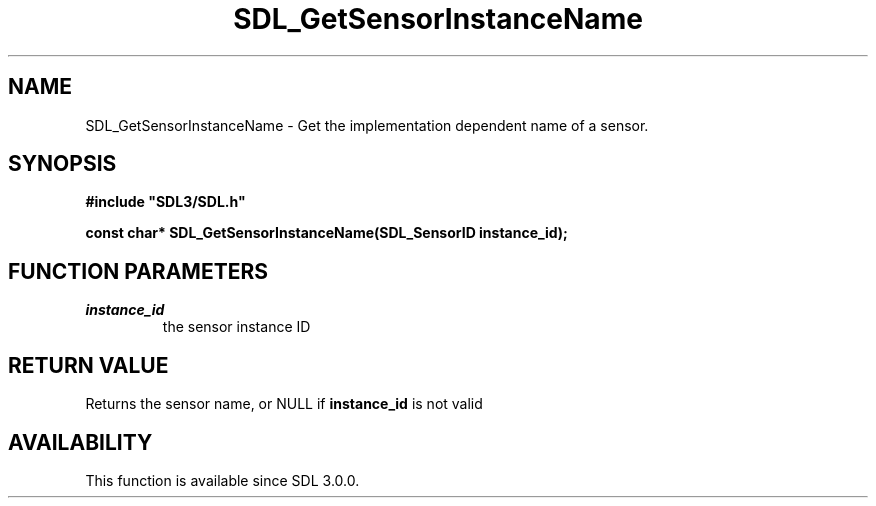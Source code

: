 .\" This manpage content is licensed under Creative Commons
.\"  Attribution 4.0 International (CC BY 4.0)
.\"   https://creativecommons.org/licenses/by/4.0/
.\" This manpage was generated from SDL's wiki page for SDL_GetSensorInstanceName:
.\"   https://wiki.libsdl.org/SDL_GetSensorInstanceName
.\" Generated with SDL/build-scripts/wikiheaders.pl
.\"  revision SDL-aba3038
.\" Please report issues in this manpage's content at:
.\"   https://github.com/libsdl-org/sdlwiki/issues/new
.\" Please report issues in the generation of this manpage from the wiki at:
.\"   https://github.com/libsdl-org/SDL/issues/new?title=Misgenerated%20manpage%20for%20SDL_GetSensorInstanceName
.\" SDL can be found at https://libsdl.org/
.de URL
\$2 \(laURL: \$1 \(ra\$3
..
.if \n[.g] .mso www.tmac
.TH SDL_GetSensorInstanceName 3 "SDL 3.0.0" "SDL" "SDL3 FUNCTIONS"
.SH NAME
SDL_GetSensorInstanceName \- Get the implementation dependent name of a sensor\[char46]
.SH SYNOPSIS
.nf
.B #include \(dqSDL3/SDL.h\(dq
.PP
.BI "const char* SDL_GetSensorInstanceName(SDL_SensorID instance_id);
.fi
.SH FUNCTION PARAMETERS
.TP
.I instance_id
the sensor instance ID
.SH RETURN VALUE
Returns the sensor name, or NULL if
.BR instance_id
is not valid

.SH AVAILABILITY
This function is available since SDL 3\[char46]0\[char46]0\[char46]


